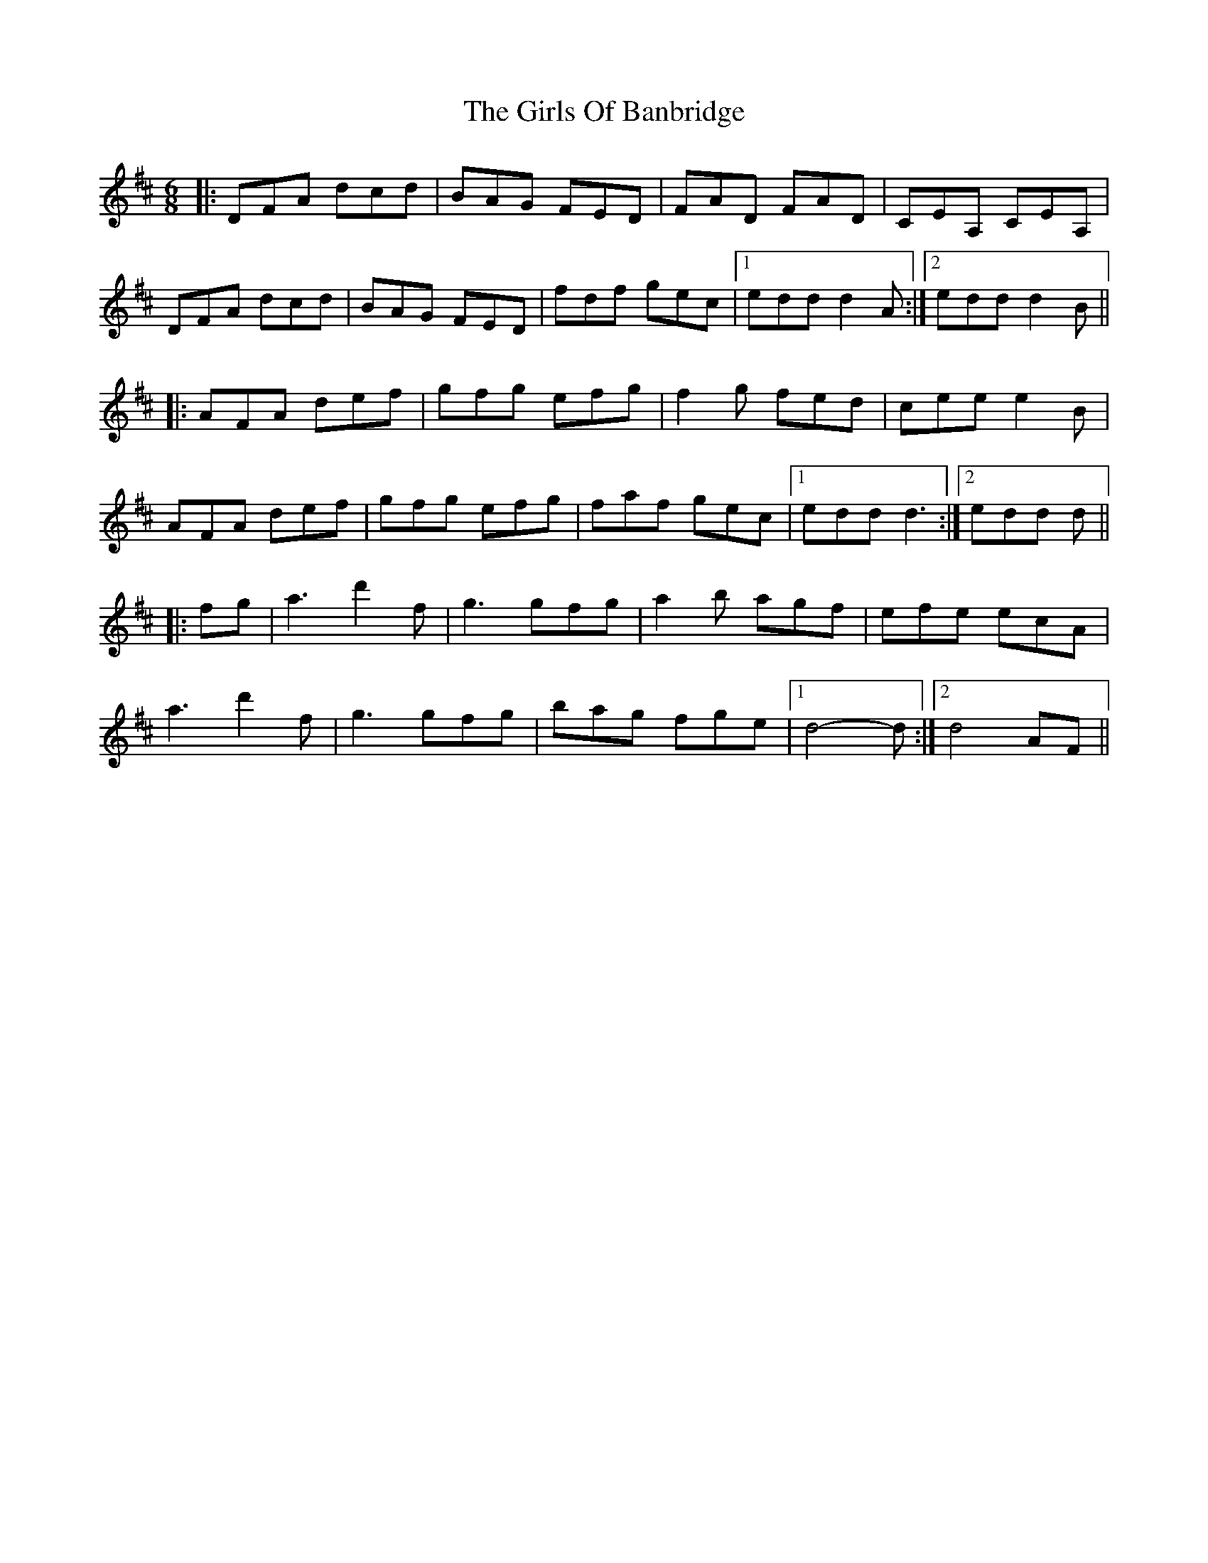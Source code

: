 X: 3
T: Girls Of Banbridge, The
Z: Kevin Rietmann
S: https://thesession.org/tunes/2456#setting22646
R: jig
M: 6/8
L: 1/8
K: Dmaj
|:DFA dcd | BAG FED | FAD FAD | CEA, CEA, |
DFA dcd | BAG FED | fdf gec |1 edd d2A :|2 edd d2B||
|:AFA def | gfg efg | f2g fed | cee e2B |
AFA def | gfg efg | faf gec |1 edd d3 :|2 edd d ||
|:fg|a3 d'2f | g3 gfg | a2b agf | efe ecA |
a3 d'2f | g3 gfg | bag fge |1 d4-d :|2 d4 AF||
